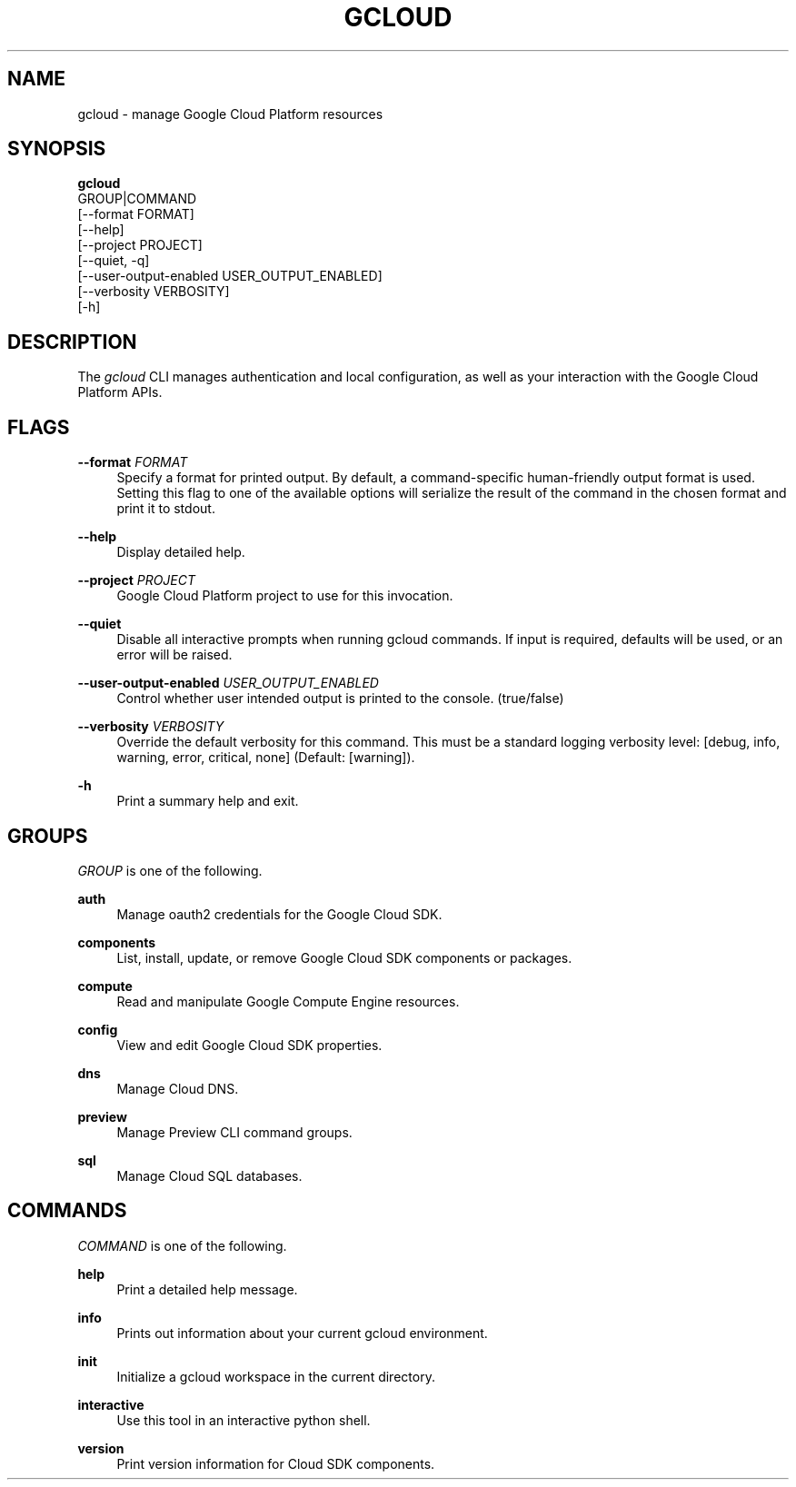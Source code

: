 '\" t
.TH "GCLOUD" "1"
.ie \n(.g .ds Aq \(aq
.el       .ds Aq '
.nh
.ad l
.SH "NAME"
gcloud \- manage Google Cloud Platform resources
.SH "SYNOPSIS"
.sp
.nf
\fBgcloud\fR
  GROUP|COMMAND
  [\-\-format FORMAT]
  [\-\-help]
  [\-\-project PROJECT]
  [\-\-quiet, \-q]
  [\-\-user\-output\-enabled USER_OUTPUT_ENABLED]
  [\-\-verbosity VERBOSITY]
  [\-h]
.fi
.SH "DESCRIPTION"
.sp
The \fIgcloud\fR CLI manages authentication and local configuration, as well as your interaction with the Google Cloud Platform APIs\&.
.SH "FLAGS"
.PP
\fB\-\-format\fR \fIFORMAT\fR
.RS 4
Specify a format for printed output\&. By default, a command\-specific human\-friendly output format is used\&. Setting this flag to one of the available options will serialize the result of the command in the chosen format and print it to stdout\&.
.RE
.PP
\fB\-\-help\fR
.RS 4
Display detailed help\&.
.RE
.PP
\fB\-\-project\fR \fIPROJECT\fR
.RS 4
Google Cloud Platform project to use for this invocation\&.
.RE
.PP
\fB\-\-quiet\fR
.RS 4
Disable all interactive prompts when running gcloud commands\&. If input is required, defaults will be used, or an error will be raised\&.
.RE
.PP
\fB\-\-user\-output\-enabled\fR \fIUSER_OUTPUT_ENABLED\fR
.RS 4
Control whether user intended output is printed to the console\&. (true/false)
.RE
.PP
\fB\-\-verbosity\fR \fIVERBOSITY\fR
.RS 4
Override the default verbosity for this command\&. This must be a standard logging verbosity level: [debug, info, warning, error, critical, none] (Default: [warning])\&.
.RE
.PP
\fB\-h\fR
.RS 4
Print a summary help and exit\&.
.RE
.SH "GROUPS"
.sp
\fIGROUP\fR is one of the following\&.
.PP
\fBauth\fR
.RS 4
Manage oauth2 credentials for the Google Cloud SDK\&.
.RE
.PP
\fBcomponents\fR
.RS 4
List, install, update, or remove Google Cloud SDK components or packages\&.
.RE
.PP
\fBcompute\fR
.RS 4
Read and manipulate Google Compute Engine resources\&.
.RE
.PP
\fBconfig\fR
.RS 4
View and edit Google Cloud SDK properties\&.
.RE
.PP
\fBdns\fR
.RS 4
Manage Cloud DNS\&.
.RE
.PP
\fBpreview\fR
.RS 4
Manage Preview CLI command groups\&.
.RE
.PP
\fBsql\fR
.RS 4
Manage Cloud SQL databases\&.
.RE
.SH "COMMANDS"
.sp
\fICOMMAND\fR is one of the following\&.
.PP
\fBhelp\fR
.RS 4
Print a detailed help message\&.
.RE
.PP
\fBinfo\fR
.RS 4
Prints out information about your current gcloud environment\&.
.RE
.PP
\fBinit\fR
.RS 4
Initialize a gcloud workspace in the current directory\&.
.RE
.PP
\fBinteractive\fR
.RS 4
Use this tool in an interactive python shell\&.
.RE
.PP
\fBversion\fR
.RS 4
Print version information for Cloud SDK components\&.
.RE
